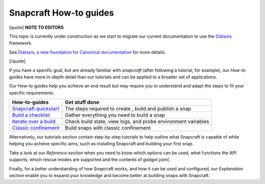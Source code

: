 .. 31049.md

.. \_snapcraft-how-to-guides:

Snapcraft How-to guides
=======================

[quote] **NOTE TO EDITORS**

This topic is currently under construction as we start to migrate our current documentation to use the `Diátaxis <https://diataxis.fr/>`__ framework.

See `Diátaxis, a new foundation for Canonical documentation <https://ubuntu.com/blog/diataxis-a-new-foundation-for-canonical-documentation>`__ for more details.

[/quote]

If you have a specific goal, but are already familiar with *snapcraft* (after following a tutorial, for example), our *How-to* guides have more in-depth detail than our tutorials and can be applied to a broader set of applications.

Our How-to guides help you achieve an end result but may require you to understand and adapt the steps to fit your specific requirements.

+--------------------------------------------------------------------+---------------------------------------------------------------+
| **How-to-guides**                                                  | Get stuff done                                                |
+====================================================================+===============================================================+
| `Snapcraft quickstart <snapcraft-quickstart.md>`__                 | The steps required to create , build and publish a snap       |
+--------------------------------------------------------------------+---------------------------------------------------------------+
| `Build a checklist <snapcraft-checklist.md>`__                     | Gather everything you need to build a snap                    |
+--------------------------------------------------------------------+---------------------------------------------------------------+
| `Iterate over a build <iterating-over-a-build.md>`__               | Check build state, view logs, and probe environment variables |
+--------------------------------------------------------------------+---------------------------------------------------------------+
| `Classic confinement <how-to-guides-for-classic-confinement.md>`__ | Build snaps with classic confinement                          |
+--------------------------------------------------------------------+---------------------------------------------------------------+

Alternatively, our tutorials section contain step-by-step tutorials to help outline what Snapcraft is capable of while helping you achieve specific aims, such as installing Snapcraft and building your first snap.

Take a look at our *Reference section* when you need to know which options can be used, what functions the API supports, which rescue modes are supported and the contents of *gadget.yaml*,

Finally, for a better understanding of how Snapcraft works, and how it can be used and configured, our *Explanation* section enable you to expand your knowledge and become better at building snaps with Snapcraft.
